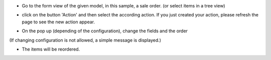* Go to the form view of the given model, in this sample, a sale order. (or select items in a tree view)

.. image:: /mass_sorting/static/description/4_before.png

* click on the button 'Action' and then select the according action.
  If you just created your action, please refresh the page
  to see the new action appear.

.. image:: /mass_sorting/static/description/2_button.png

* On the pop up (depending of the configuration), change the fields and the order

.. image:: /mass_sorting/static/description/3_mass_sort_wizard_custom.png

(If changing configuration is not allowed, a simple message is displayed.)

.. image:: /mass_sorting/static/description/3_mass_sort_wizard.png

* The items will be reordered.

.. image:: /mass_sorting/static/description/5_after.png
